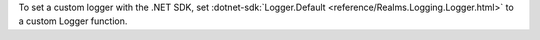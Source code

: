 To set a custom logger with the .NET SDK, set :dotnet-sdk:`Logger.Default 
<reference/Realms.Logging.Logger.html>` to a custom Logger function.
